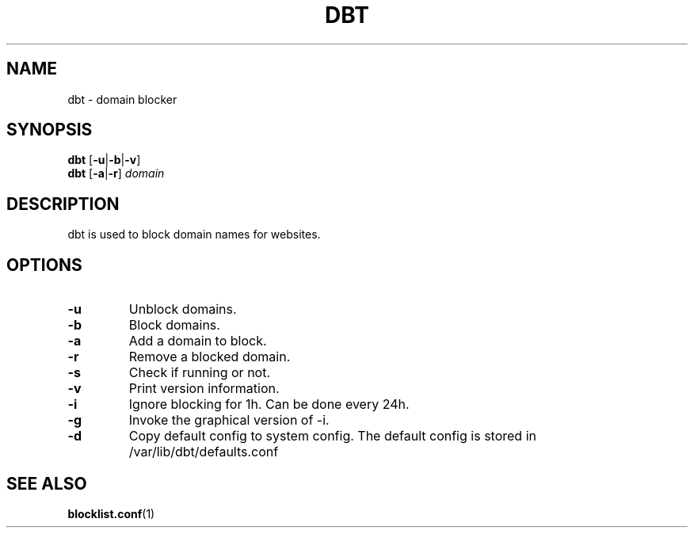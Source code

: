 .TH DBT 8 DBT\-1.0
.SH NAME
dbt \- domain blocker
.SH SYNOPSIS
.B dbt
.RB [ \-u | \-b | \-v ]
.br
.B dbt
.RB [ \-a | \-r ]
.I domain
.SH DESCRIPTION
dbt is used to block domain names for websites.
.SH OPTIONS
.TP
.B \-u
Unblock domains.
.TP
.B \-b
Block domains.
.TP
.B \-a
Add a domain to block.
.TP
.B \-r
Remove a blocked domain.
.TP
.B \-s
Check if running or not.
.TP
.B \-v
Print version information.
.TP
.B \-i
Ignore blocking for 1h. Can be done every 24h.
.TP
.B \-g
Invoke the graphical version of -i.
.TP
.B \-d
Copy default config to system config. The default config is stored in /var/lib/dbt/defaults.conf
.SH SEE ALSO
.BR blocklist.conf (1)
